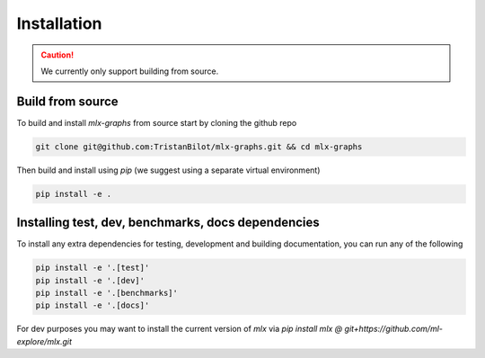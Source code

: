 .. _installation:


Installation
============

.. caution::
	We currently only support building from source.

Build from source
-----------------

To build and install `mlx-graphs` from source start by cloning the github repo

.. code-block:: shell

	git clone git@github.com:TristanBilot/mlx-graphs.git && cd mlx-graphs

Then build and install using `pip` (we suggest using a separate virtual environment)

.. code-block:: shell

	pip install -e .



Installing test, dev, benchmarks, docs dependencies
---------------------------------------------------

To install any extra dependencies for testing, development and building documentation, you can run any of the following

.. code-block:: shell

	pip install -e '.[test]'
	pip install -e '.[dev]'
	pip install -e '.[benchmarks]'
	pip install -e '.[docs]'


For dev purposes you may want to install the current version of `mlx` via `pip install mlx @ git+https://github.com/ml-explore/mlx.git`
